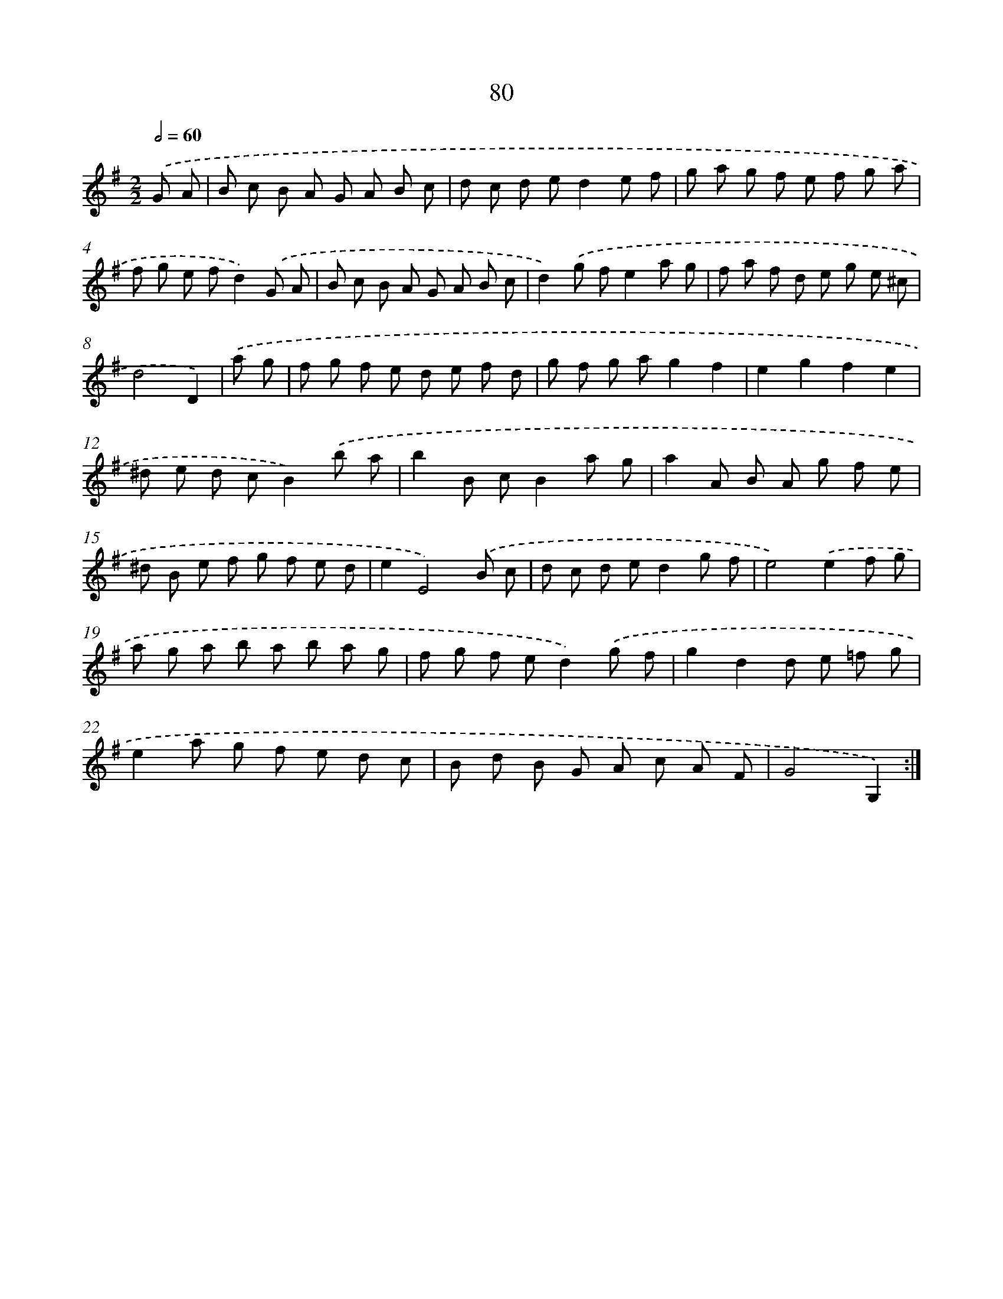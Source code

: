 X: 11270
T: 80
%%abc-version 2.0
%%abcx-abcm2ps-target-version 5.9.1 (29 Sep 2008)
%%abc-creator hum2abc beta
%%abcx-conversion-date 2018/11/01 14:37:13
%%humdrum-veritas 2738945432
%%humdrum-veritas-data 3310775498
%%continueall 1
%%barnumbers 0
L: 1/8
M: 2/2
Q: 1/2=60
K: G clef=treble
.('G A [I:setbarnb 1]|
B c B A G A B c |
d c d ed2e f |
g a g f e f g a |
f g e fd2).('G A |
B c B A G A B c |
d2).('g fe2a g |
f a f d e g e ^c |
d4D2) |
.('a g [I:setbarnb 9]|
f g f e d e f d |
g f g ag2f2 |
e2g2f2e2 |
^d e d cB2).('b a |
b2B cB2a g |
a2A B A g f e |
^d B e f g f e d |
e2E4).('B c |
d c d ed2g f |
e4).('e2f g |
a g a b a b a g |
f g f ed2).('g f |
g2d2d e =f g |
e2a g f e d c |
B d B G A c A F |
G4G,2) :|]
